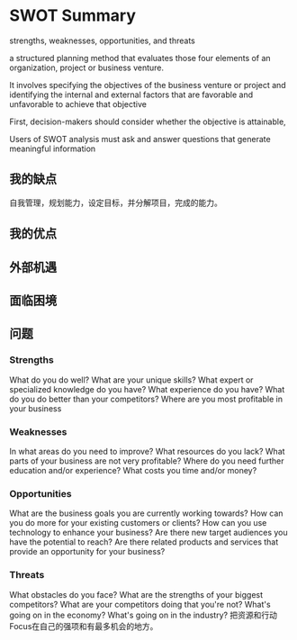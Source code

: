 * SWOT Summary
  strengths, weaknesses, opportunities, and threats

  a structured planning method that
  evaluates those four elements of an organization, project or business venture.


  It involves specifying the objectives of the business venture or project and identifying the internal and external factors that are favorable and unfavorable to achieve that objective

  First, decision-makers should consider whether the objective is attainable,

  Users of SWOT analysis must ask and answer questions that generate meaningful information

** 我的缺点
   自我管理，规划能力，设定目标，并分解项目，完成的能力。

** 我的优点

** 外部机遇

** 面临困境

** 问题
*** Strengths
    What do you do well?
    What are your unique skills?
    What expert or specialized knowledge do you have?
    What experience do you have?
    What do you do better than your competitors?
    Where are you most profitable in your business
*** Weaknesses
    In what areas do you need to improve?
    What resources do you lack?
    What parts of your business are not very profitable?
    Where do you need further education and/or experience?
    What costs you time and/or money?
*** Opportunities
    What are the business goals you are currently working towards?
    How can you do more for your existing customers or clients?
    How can you use technology to enhance your business?
    Are there new target audiences you have the potential to reach?
    Are there related products and services that provide an opportunity for your business?
*** Threats
    What obstacles do you face?
    What are the strengths of your biggest competitors?
    What are your competitors doing that you're not?
    What's going on in the economy?
    What's going on in the industry?
把资源和行动Focus在自己的强项和有最多机会的地方。
